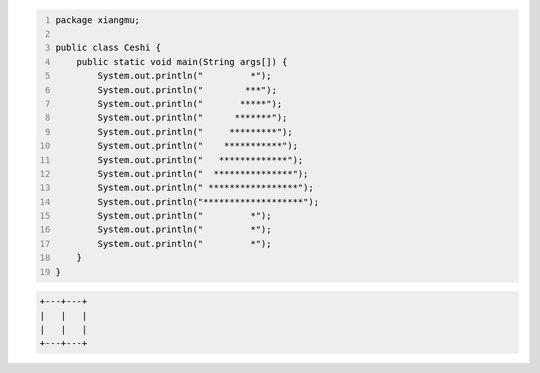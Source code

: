 .. title: Java代码案例23——画树
.. slug: javadai-ma-an-li-23-hua-shu
.. date: 2022-11-14 22:03:03 UTC+08:00
.. tags: Java代码案例
.. category: Java
.. link: 
.. description: 
.. type: text


.. code-block:: java
    :number-lines:

    package xiangmu;

    public class Ceshi {
        public static void main(String args[]) {
            System.out.println("         *");
            System.out.println("        ***");
            System.out.println("       *****");
            System.out.println("      *******");
            System.out.println("     *********");
            System.out.println("    ***********");
            System.out.println("   *************");
            System.out.println("  ***************");
            System.out.println(" *****************");
            System.out.println("*******************");
            System.out.println("         *");
            System.out.println("         *");
            System.out.println("         *");
        }
    }



.. code-block:: text

    +---+---+
    |   |   |
    |   |   |
    +---+---+


